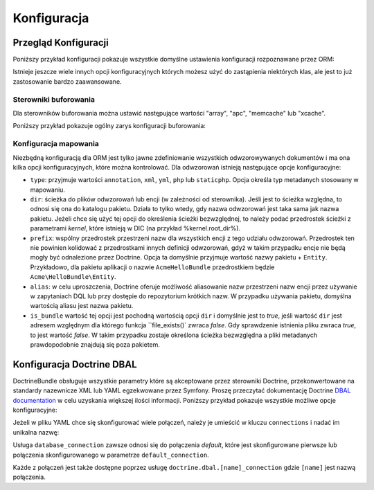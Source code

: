 .. highlight:: php
   :linenothreshold: 2

.. index::
   single: Doctrine; konfiguracja ORM
   single: konfiguracja; Doctrine ORM

Konfiguracja
============

.. configuration-block::

    .. code-block:: yaml
       :linenos:

        doctrine:
            dbal:
                default_connection:   default
                types:
                    # Kolekcja własnych typów
                    # Na przykład
                    some_custom_type:
                        class:                Acme\HelloBundle\MyCustomType
                        commented:            true

                connections:
                    default:
                        dbname:               database

                    # Kolekcja różnych nazwanych połączeń (np. default, conn2 itd.)
                    default:
                        dbname:               ~
                        host:                 localhost
                        port:                 ~
                        user:                 root
                        password:             ~
                        charset:              ~
                        path:                 ~
                        memory:               ~

                        # gnazdo Unix używane przez MySQL
                        unix_socket:          ~

                        # True jeśli ma być stosowane stałe połączenie dla sterownika ibm_db2
                        persistent:           ~

                        # Protokół jaki ma być stosowany dla sterownika ibm_db2 (jeśli nie podano, to domyślnie użyty będzie TCP/IP)
                        protocol:             ~

                        # True jeśli ma być użyta jako nazwa usługi nazwa bazy danyc zamiast SID dla Oracle
                        service:              ~

                        # Tryb sesji do zastosowania dla sterownika oci8
                        sessionMode:          ~

                        # True jeśli ze sterownikiem oci8 ma być użyty zbiorczy serwer
                        pooled:               ~

                        # Konfiguracja MultipleActiveResultSets dla sterownika pdo_sqlsrv
                        MultipleActiveResultSets:  ~
                        driver:               pdo_mysql
                        platform_service:     ~
                        logging:              %kernel.debug%
                        profiling:            %kernel.debug%
                        driver_class:         ~
                        wrapper_class:        ~
                        options:
                            # tablica ocji
                            key:                  []
                        mapping_types:
                            # tablica typów mapowania
                            name:                 []
                        slaves:

                            # kolekcja nazwanych połączeń podrzędnych (np. slave1, slave2)
                            slave1:
                                dbname:               ~
                                host:                 localhost
                                port:                 ~
                                user:                 root
                                password:             ~
                                charset:              ~
                                path:                 ~
                                memory:               ~

                                # gniazdo unix do zastosowania przez MySQL
                                unix_socket:          ~

                                # True jeśli ma być użyte stałe połączenie dla sterownika ibm_db2
                                persistent:           ~

                                # Protokół jaki ma być użyty dla sterownika ibm_db2 (domyślnie jest to TCP/IP)
                                protocol:             ~

                                # True jeśli jako nazwa usługi ma być użyta nazwa bazy danych zamiast SID dla Oracle
                                service:              ~

                                # Tryb sesji do uzycia dla sterownika oci8
                                sessionMode:          ~

                                # True jeśli dla sterownika oci8 ma być użyty zbiorczy serwer
                                pooled:               ~

                                # Configuring MultipleActiveResultSets dla sterownika pdo_sqlsrv
                                MultipleActiveResultSets:  ~

            orm:
                default_entity_manager:  ~
                auto_generate_proxy_classes:  false
                proxy_dir:            %kernel.cache_dir%/doctrine/orm/Proxies
                proxy_namespace:      Proxies
                # poszukaj na ten temat informacji o klasie "ResolveTargetEntityListener" w Receptariuszu
                resolve_target_entities: []
                entity_managers:
                    # Kolekcja róznych nazwanych menadżerów encji (np. some_em, another_em)
                    some_em:
                        query_cache_driver:
                            type:                 array # wymagane
                            host:                 ~
                            port:                 ~
                            instance_class:       ~
                            class:                ~
                        metadata_cache_driver:
                            type:                 array # wymagane
                            host:                 ~
                            port:                 ~
                            instance_class:       ~
                            class:                ~
                        result_cache_driver:
                            type:                 array # wymagane
                            host:                 ~
                            port:                 ~
                            instance_class:       ~
                            class:                ~
                        connection:           ~
                        class_metadata_factory_name:  Doctrine\ORM\Mapping\ClassMetadataFactory
                        default_repository_class:  Doctrine\ORM\EntityRepository
                        auto_mapping:         false
                        hydrators:

                            # Tablica nazw hydratorów
                            hydrator_name:                 []
                        mappings:
                            # Tablica odwzorowań, którymi muszą być nazwy pakietów lub coś innego
                            mapping_name:
                                mapping:              true
                                type:                 ~
                                dir:                  ~
                                alias:                ~
                                prefix:               ~
                                is_bundle:            ~
                        dql:
                            # kolekcja funkcji łańcuchowych
                            string_functions:
                                # przykład
                                # test_string: Acme\HelloBundle\DQL\StringFunction

                            # kolekcja funkcji numerycznych
                            numeric_functions:
                                # przykład
                                # test_numeric: Acme\HelloBundle\DQL\NumericFunction

                            # kolekcja funkcji daty i czasu
                            datetime_functions:
                                # przykład
                                # test_datetime: Acme\HelloBundle\DQL\DatetimeFunction

                        # zaresjestrowanie filtrów SQL dla menadżera encji
                        filters:
                            # Tablica filtrów
                            some_filter:
                                class:                ~ # wymagane
                                enabled:              false

    .. code-block:: xml
       :linenos:
       
        <container xmlns="http://symfony.com/schema/dic/services"
            xmlns:xsi="http://www.w3.org/2001/XMLSchema-instance"
            xmlns:doctrine="http://symfony.com/schema/dic/doctrine"
            xsi:schemaLocation="http://symfony.com/schema/dic/services http://symfony.com/schema/dic/services/services-1.0.xsd
                                http://symfony.com/schema/dic/doctrine http://symfony.com/schema/dic/doctrine/doctrine-1.0.xsd">

            <doctrine:config>
                <doctrine:dbal default-connection="default">
                    <doctrine:connection
                        name="default"
                        dbname="database"
                        host="localhost"
                        port="1234"
                        user="user"
                        password="secret"
                        driver="pdo_mysql"
                        driver-class="MyNamespace\MyDriverImpl"
                        path="%kernel.data_dir%/data.sqlite"
                        memory="true"
                        unix-socket="/tmp/mysql.sock"
                        wrapper-class="MyDoctrineDbalConnectionWrapper"
                        charset="UTF8"
                        logging="%kernel.debug%"
                        platform-service="MyOwnDatabasePlatformService"
                    >
                        <doctrine:option key="foo">bar</doctrine:option>
                        <doctrine:mapping-type name="enum">string</doctrine:mapping-type>
                    </doctrine:connection>
                    <doctrine:connection name="conn1" />
                    <doctrine:type name="custom">Acme\HelloBundle\MyCustomType</doctrine:type>
                </doctrine:dbal>

                <doctrine:orm default-entity-manager="default" auto-generate-proxy-classes="false" proxy-namespace="Proxies" proxy-dir="%kernel.cache_dir%/doctrine/orm/Proxies">
                    <doctrine:entity-manager name="default" query-cache-driver="array" result-cache-driver="array" connection="conn1" class-metadata-factory-name="Doctrine\ORM\Mapping\ClassMetadataFactory">
                        <doctrine:metadata-cache-driver type="memcache" host="localhost" port="11211" instance-class="Memcache" class="Doctrine\Common\Cache\MemcacheCache" />
                        <doctrine:mapping name="AcmeHelloBundle" />
                        <doctrine:dql>
                            <doctrine:string-function name="test_string>Acme\HelloBundle\DQL\StringFunction</doctrine:string-function>
                            <doctrine:numeric-function name="test_numeric>Acme\HelloBundle\DQL\NumericFunction</doctrine:numeric-function>
                            <doctrine:datetime-function name="test_datetime>Acme\HelloBundle\DQL\DatetimeFunction</doctrine:datetime-function>
                        </doctrine:dql>
                    </doctrine:entity-manager>
                    <doctrine:entity-manager name="em2" connection="conn2" metadata-cache-driver="apc">
                        <doctrine:mapping
                            name="DoctrineExtensions"
                            type="xml"
                            dir="%kernel.root_dir%/../vendor/gedmo/doctrine-extensions/lib/DoctrineExtensions/Entity"
                            prefix="DoctrineExtensions\Entity"
                            alias="DExt"
                        />
                    </doctrine:entity-manager>
                </doctrine:orm>
            </doctrine:config>
        </container>


Przegląd Konfiguracji
---------------------

Poniższy przykład konfiguracji pokazuje wszystkie domyślne ustawienia konfiguracji
rozpoznawane przez ORM:

.. code-block:: yaml
   :linenos:

    doctrine:
        orm:
            auto_mapping: true
            # standardowa dystrybucja nadpisuje tą wartość, ustawiając true w trybie debugowania a false w przeciwnym wypadku
            auto_generate_proxy_classes: false
            proxy_namespace: Proxies
            proxy_dir: %kernel.cache_dir%/doctrine/orm/Proxies
            default_entity_manager: default
            metadata_cache_driver: array
            query_cache_driver: array
            result_cache_driver: array

Istnieje jeszcze wiele innych opcji konfiguracyjnych których możesz użyć do
zastąpienia niektórych klas, ale jest to już zastosowanie bardzo zaawansowane.

Sterowniki buforowania
~~~~~~~~~~~~~~~~~~~~~~

Dla sterowników buforowania można ustawić następujące wartości "array", "apc",
"memcache" lub "xcache".

Poniższy przykład pokazuje ogólny zarys konfiguracji buforowania:

.. code-block:: yaml
   :linenos:

    doctrine:
        orm:
            auto_mapping: true
            metadata_cache_driver: apc
            query_cache_driver:
                type: service
                id: my_doctrine_common_cache_service
            result_cache_driver:
                type: memcache
                host: localhost
                port: 11211
                instance_class: Memcache

Konfiguracja mapowania
~~~~~~~~~~~~~~~~~~~~~~

Niezbędną konfiguracją dla ORM jest tylko jawne zdefiniowanie wszystkich
odwzorowywanych dokumentów i ma ona kilka opcji konfiguracyjnych, które
można kontrolować. Dla odwzorowań istnieją następujące opcje konfiguracyjne:

* ``type``: przyjmuje wartości ``annotation``, ``xml``, ``yml``, ``php`` lub ``staticphp``.
  Opcja określa typ metadanych stosowany w mapowaniu.

* ``dir``: ścieżka do plików odwzorowań lub encji (w zależności od sterownika).
  Jeśli jest to ścieżka względna, to odnosi się ona do katalogu pakietu. Działa
  to tylko wtedy, gdy nazwa odwzorowań jest taka sama jak nazwa pakietu. Jeżeli
  chce się użyć tej opcji do określenia ścieżki bezwzględnej, to należy podać
  przedrostek ścieżki z parametrami *kernel*, które istnieją w DIC (na przykład
  %kernel.root_dir%).

* ``prefix``: wspólny przedrostek przestrzeni nazw dla wszystkich encji z tego
  udziału odwzorowań. Przedrostek ten nie powinien kolidować z przedrostkami innych
  definicji odwzorowań, gdyż w takim przypadku encje nie będą mogły być odnalezione
  przez Doctrine. Opcja ta domyślnie przyjmuje wartość nazwy pakietu + ``Entity``.
  Przykładowo, dla pakietu aplikacji o nazwie ``AcmeHelloBundle`` przedrostkiem będzie
  ``Acme\HelloBundle\Entity``.

* ``alias``: w celu uproszczenia, Doctrine oferuje możliwość aliasowanie nazw
  przestrzeni nazw encji przez używanie w zapytaniach DQL lub przy dostępie do
  repozytorium krótkich nazw. W przypadku używania pakietu, domyślna wartością
  aliasu jest nazwa pakietu.

* ``is_bundle`` wartość tej opcji jest pochodną wartością opcji ``dir`` i domyślnie
  jest to *true*, jeśli wartość ``dir`` jest adresem względnym dla którego funkcja
  ``file_exists()` zwraca *false*. Gdy sprawdzenie istnienia pliku zwraca *true*,
  to jest wartość *false*. W takim przypadku zostaje określona ścieżka bezwzględna
  a pliki metadanych prawdopodobnie znajdują się poza pakietem.

.. index::
    single: konfiguracja; Doctrine DBAL
    single: Doctrine; konfiguracja DBAL

.. _`reference-dbal-configuration`:


Konfiguracja Doctrine DBAL
--------------------------

DoctrineBundle obsługuje wszystkie parametry które są akceptowane przez sterowniki
Doctrine, przekonwertowane na standardy nazewnicze XML lub YAML egzekwowane przez
Symfony. Proszę przeczytać dokumentację Doctrine `DBAL documentation`_ w celu
uzyskania większej ilości informacji. Poniższy przykład pokazuje wszystkie możliwe
opcje konfiguracyjne:

.. configuration-block::

    .. code-block:: yaml
       :linenos:

        doctrine:
            dbal:
                dbname:               database
                host:                 localhost
                port:                 1234
                user:                 user
                password:             secret
                driver:               pdo_mysql
                # the DBAL driverClass option
                driver_class:         MyNamespace\MyDriverImpl
                # opcje DBAL driverOptions
                options:
                    foo: bar
                path:                 "%kernel.data_dir%/data.sqlite"
                memory:               true
                unix_socket:          /tmp/mysql.sock
                # opcje DBAL wrapperClass
                wrapper_class:        MyDoctrineDbalConnectionWrapper
                charset:              UTF8
                logging:              "%kernel.debug%"
                platform_service:     MyOwnDatabasePlatformService
                mapping_types:
                    enum: string
                types:
                    custom: Acme\HelloBundle\MyCustomType
                # opcje DBAL keepSlave
                keep_slave:           false

    .. code-block:: xml
       :linenos:

        <!-- xmlns:doctrine="http://symfony.com/schema/dic/doctrine" -->
        <!-- xsi:schemaLocation="http://symfony.com/schema/dic/doctrine http://symfony.com/schema/dic/doctrine/doctrine-1.0.xsd"> -->

        <doctrine:config>
            <doctrine:dbal
                name="default"
                dbname="database"
                host="localhost"
                port="1234"
                user="user"
                password="secret"
                driver="pdo_mysql"
                driver-class="MyNamespace\MyDriverImpl"
                path="%kernel.data_dir%/data.sqlite"
                memory="true"
                unix-socket="/tmp/mysql.sock"
                wrapper-class="MyDoctrineDbalConnectionWrapper"
                charset="UTF8"
                logging="%kernel.debug%"
                platform-service="MyOwnDatabasePlatformService"
            >
                <doctrine:option key="foo">bar</doctrine:option>
                <doctrine:mapping-type name="enum">string</doctrine:mapping-type>
                <doctrine:type name="custom">Acme\HelloBundle\MyCustomType</doctrine:type>
            </doctrine:dbal>
        </doctrine:config>

Jeżeli w pliku YAML chce się skonfigurować wiele połączeń, należy je umieścić w
kluczu ``connections`` i nadać im unikalna nazwę:

.. code-block:: yaml
   :linenos:

    doctrine:
        dbal:
            default_connection:       default
            connections:
                default:
                    dbname:           Symfony2
                    user:             root
                    password:         null
                    host:             localhost
                customer:
                    dbname:           customer
                    user:             root
                    password:         null
                    host:             localhost

Usługa ``database_connection`` zawsze odnosi się do połączenia *default*,
które jest skonfigurowane pierwsze lub połączenia skonfigurowanego w parametrze
``default_connection``.

Każde z połączeń jest także dostępne poprzez usługę ``doctrine.dbal.[name]_connection``
gdzie ``[name]`` jest nazwą połączenia.

.. _DBAL documentation: http://www.doctrine-project.org/docs/dbal/2.0/en
